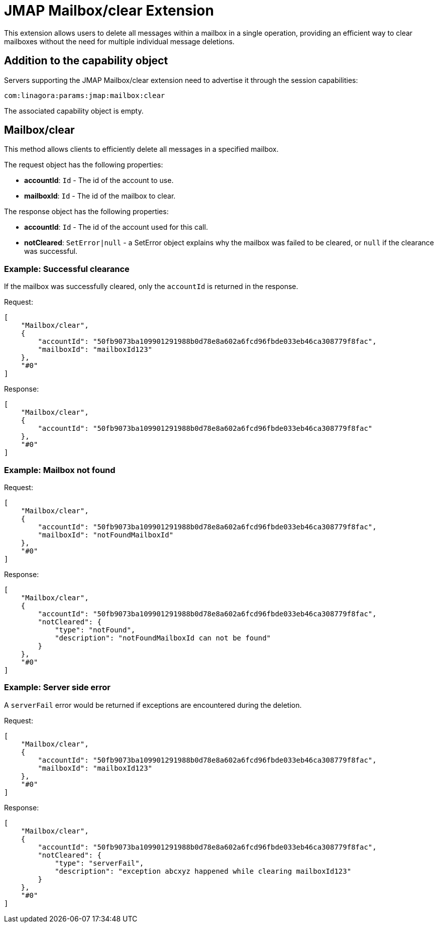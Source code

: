 = JMAP Mailbox/clear Extension
:navtitle: JMAP Mailbox/clear

This extension allows users to delete all messages within a mailbox in a single operation, providing an efficient way to clear mailboxes without the need for multiple individual message deletions.

== Addition to the capability object

Servers supporting the JMAP Mailbox/clear extension need to advertise it through the session capabilities:

....
com:linagora:params:jmap:mailbox:clear
....

The associated capability object is empty.

== Mailbox/clear

This method allows clients to efficiently delete all messages in a specified mailbox.

The request object has the following properties:

* **accountId**: `Id` - The id of the account to use.
* **mailboxId**: `Id` - The id of the mailbox to clear.

The response object has the following properties:

* **accountId**: `Id` - The id of the account used for this call.
* **notCleared**: `SetError|null` - a SetError object explains why the mailbox was failed to be cleared, or `null` if the clearance was successful.

=== Example: Successful clearance

If the mailbox was successfully cleared, only the `accountId` is returned in the response.

Request:
```json
[
    "Mailbox/clear",
    {
        "accountId": "50fb9073ba109901291988b0d78e8a602a6fcd96fbde033eb46ca308779f8fac",
        "mailboxId": "mailboxId123"
    },
    "#0"
]
```

Response:
```json
[
    "Mailbox/clear",
    {
        "accountId": "50fb9073ba109901291988b0d78e8a602a6fcd96fbde033eb46ca308779f8fac"
    },
    "#0"
]
```

=== Example: Mailbox not found

Request:
```json
[
    "Mailbox/clear",
    {
        "accountId": "50fb9073ba109901291988b0d78e8a602a6fcd96fbde033eb46ca308779f8fac",
        "mailboxId": "notFoundMailboxId"
    },
    "#0"
]
```

Response:
```json
[
    "Mailbox/clear",
    {
        "accountId": "50fb9073ba109901291988b0d78e8a602a6fcd96fbde033eb46ca308779f8fac",
        "notCleared": {
            "type": "notFound",
            "description": "notFoundMailboxId can not be found"
        }
    },
    "#0"
]
```

=== Example: Server side error

A `serverFail` error would be returned if exceptions are encountered during the deletion.

Request:
```json
[
    "Mailbox/clear",
    {
        "accountId": "50fb9073ba109901291988b0d78e8a602a6fcd96fbde033eb46ca308779f8fac",
        "mailboxId": "mailboxId123"
    },
    "#0"
]
```

Response:
```json
[
    "Mailbox/clear",
    {
        "accountId": "50fb9073ba109901291988b0d78e8a602a6fcd96fbde033eb46ca308779f8fac",
        "notCleared": {
            "type": "serverFail",
            "description": "exception abcxyz happened while clearing mailboxId123"
        }
    },
    "#0"
]
```
